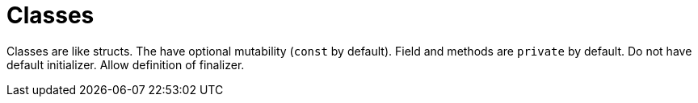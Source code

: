 = Classes

Classes are like structs.
The have optional mutability (`const` by default).
Field and methods are `private` by default.
Do not have default initializer.
Allow definition of finalizer.
